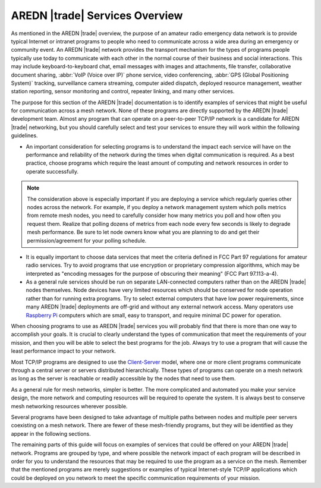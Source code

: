 ===============================
AREDN |trade| Services Overview
===============================

As mentioned in the AREDN |trade| overview, the purpose of an amateur radio emergency data network is to provide typical Internet or intranet programs to people who need to communicate across a wide area during an emergency or community event. An AREDN |trade| network provides the transport mechanism for the types of programs people typically use today to communicate with each other in the normal course of their business and social interactions. This may include keyboard-to-keyboard chat, email messages with images and attachments, file transfer, collaborative document sharing, :abbr:`VoIP (Voice over IP)` phone service, video conferencing, :abbr:`GPS (Global Positioning System)` tracking, surveillance camera streaming, computer aided dispatch, deployed resource management, weather station reporting, sensor monitoring and control, repeater linking, and many other services.

The purpose for this section of the AREDN |trade| documentation is to identify examples of services that might be useful for communication across a mesh network. None of these programs are directly supported by the AREDN |trade| development team. Almost any program that can operate on a peer-to-peer TCP/IP network is a candidate for AREDN |trade| networking, but you should carefully select and test your services to ensure they will work within the following guidelines.

- An important consideration for selecting programs is to understand the impact each service will have on the performance and reliability of the network during the times when digital communication is required. As a best practice, choose programs which require the least amount of computing and network resources in order to operate successfully.

.. note:: The consideration above is especially important if you are deploying a service which regularly queries other nodes across the network. For example, if you deploy a network management system which polls metrics from remote mesh nodes, you need to carefully consider how many metrics you poll and how often you request them. Realize that polling dozens of metrics from each node every few seconds is likely to degrade mesh performance. Be sure to let node owners know what you are planning to do and get their permission/agreement for your polling schedule.

- It is equally important to choose data services that meet the criteria defined in FCC Part 97 regulations for amateur radio services. Try to avoid programs that use encryption or proprietary compression algorithms, which may be interpreted as "encoding messages for the purpose of obscuring their meaning" (FCC Part 97.113-a-4).

- As a general rule services should be run on separate LAN-connected computers rather than on the AREDN |trade| nodes themselves. Node devices have very limited resources which should be conserved for node operation rather than for running extra programs. Try to select external computers that have low power requirements, since many AREDN |trade| deployments are off-grid and without any external network access. Many operators use `Raspberry Pi <https://en.wikipedia.org/wiki/Raspberry_Pi>`_ computers which are small, easy to transport, and require minimal DC power for operation.

When choosing programs to use as AREDN |trade| services you will probably find that there is more than one way to accomplish your goals. It is crucial to clearly understand the types of communication that meet the requirements of your mission, and then you will be able to select the best programs for the job. Always try to use a program that will cause the least performance impact to your network.

Most TCP/IP programs are designed to use the `Client-Server <https://en.wikipedia.org/wiki/Client%E2%80%93server_model>`_ model, where one or more client programs communicate through a central server or servers distributed hierarchically. These types of programs can operate on a mesh network as long as the server is reachable or readily accessible by the nodes that need to use them.

As a general rule for mesh networks, simpler is better. The more complicated and automated you make your service design, the more network and computing resources will be required to operate the system. It is always best to conserve mesh networking resources wherever possible.

Several programs have been designed to take advantage of multiple paths between nodes and multiple peer servers coexisting on a mesh network. There are fewer of these mesh-friendly programs, but they will be identified as they appear in the following sections.

The remaining parts of this guide will focus on examples of services that could be offered on your AREDN |trade| network. Programs are grouped by type, and where possible the network impact of each program will be described in order for you to understand the resources that may be required to use the program as a service on the mesh. Remember that the mentioned programs are merely suggestions or examples of typical Internet-style TCP/IP applications which could be deployed on you network to meet the specific communication requirements of your mission.
